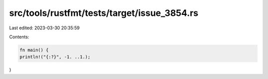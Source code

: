 src/tools/rustfmt/tests/target/issue_3854.rs
============================================

Last edited: 2023-03-30 20:35:59

Contents:

.. code-block:: rs

    fn main() {
    println!("{:?}", -1. ..1.);
}


